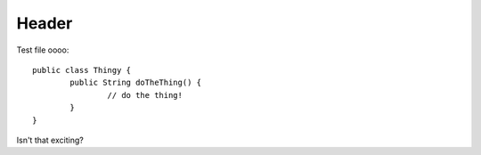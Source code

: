 ==================
Header
==================

.. highlight:: java

Test file oooo::

        public class Thingy {
                public String doTheThing() {
                        // do the thing!
                }
        }

Isn't that exciting?
